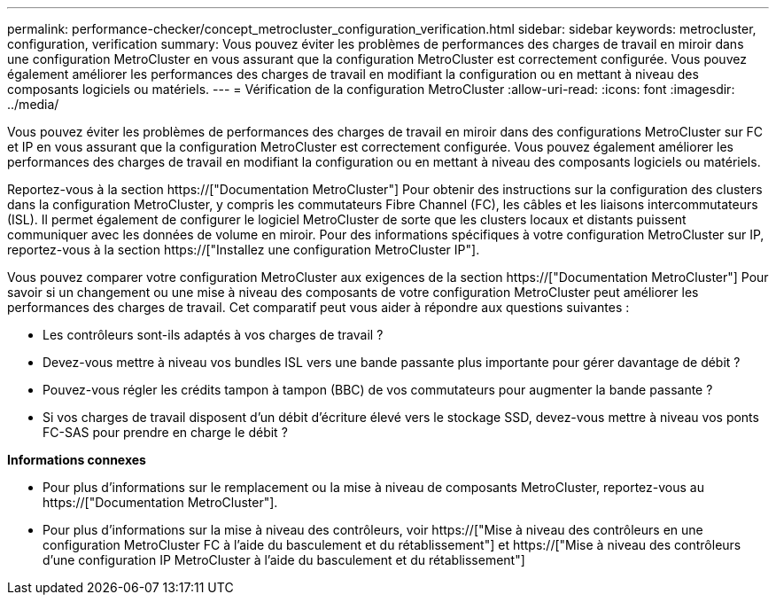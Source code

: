 ---
permalink: performance-checker/concept_metrocluster_configuration_verification.html 
sidebar: sidebar 
keywords: metrocluster, configuration, verification 
summary: Vous pouvez éviter les problèmes de performances des charges de travail en miroir dans une configuration MetroCluster en vous assurant que la configuration MetroCluster est correctement configurée. Vous pouvez également améliorer les performances des charges de travail en modifiant la configuration ou en mettant à niveau des composants logiciels ou matériels. 
---
= Vérification de la configuration MetroCluster
:allow-uri-read: 
:icons: font
:imagesdir: ../media/


[role="lead"]
Vous pouvez éviter les problèmes de performances des charges de travail en miroir dans des configurations MetroCluster sur FC et IP en vous assurant que la configuration MetroCluster est correctement configurée. Vous pouvez également améliorer les performances des charges de travail en modifiant la configuration ou en mettant à niveau des composants logiciels ou matériels.

Reportez-vous à la section https://["Documentation MetroCluster"] Pour obtenir des instructions sur la configuration des clusters dans la configuration MetroCluster, y compris les commutateurs Fibre Channel (FC), les câbles et les liaisons intercommutateurs (ISL). Il permet également de configurer le logiciel MetroCluster de sorte que les clusters locaux et distants puissent communiquer avec les données de volume en miroir. Pour des informations spécifiques à votre configuration MetroCluster sur IP, reportez-vous à la section https://["Installez une configuration MetroCluster IP"].

Vous pouvez comparer votre configuration MetroCluster aux exigences de la section https://["Documentation MetroCluster"] Pour savoir si un changement ou une mise à niveau des composants de votre configuration MetroCluster peut améliorer les performances des charges de travail. Cet comparatif peut vous aider à répondre aux questions suivantes :

* Les contrôleurs sont-ils adaptés à vos charges de travail ?
* Devez-vous mettre à niveau vos bundles ISL vers une bande passante plus importante pour gérer davantage de débit ?
* Pouvez-vous régler les crédits tampon à tampon (BBC) de vos commutateurs pour augmenter la bande passante ?
* Si vos charges de travail disposent d'un débit d'écriture élevé vers le stockage SSD, devez-vous mettre à niveau vos ponts FC-SAS pour prendre en charge le débit ?


*Informations connexes*

* Pour plus d'informations sur le remplacement ou la mise à niveau de composants MetroCluster, reportez-vous au https://["Documentation MetroCluster"].
* Pour plus d'informations sur la mise à niveau des contrôleurs, voir https://["Mise à niveau des contrôleurs en une configuration MetroCluster FC à l'aide du basculement et du rétablissement"] et https://["Mise à niveau des contrôleurs d'une configuration IP MetroCluster à l'aide du basculement et du rétablissement"]


